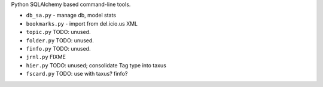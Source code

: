
Python SQLAlchemy based command-line tools.

- ``db_sa.py`` - manage db, model stats
- ``bookmarks.py`` - import from del.icio.us XML

- ``topic.py`` TODO: unused.
- ``folder.py`` TODO: unused.
- ``finfo.py`` TODO: unused.
- ``jrnl.py`` FIXME
- ``hier.py`` TODO: unused; consolidate Tag type into taxus

- ``fscard.py`` TODO: use with taxus? finfo?


.. image:: taxus-classes.en.dot
   :target: taxus-classes.en.dot

